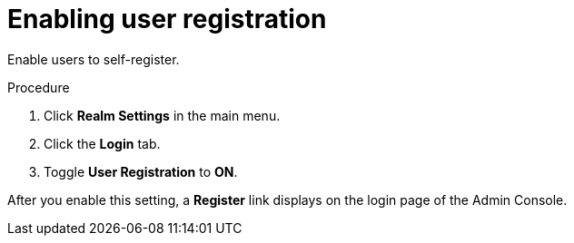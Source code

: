 // Module included in the following assemblies:
//
// con-user-registration.adoc

[id="proc-enabling-user-registration_{context}"]
= Enabling user registration

[role="_abstract"]
Enable users to self-register.

.Procedure
. Click *Realm Settings* in the main menu.  
. Click the *Login* tab.  
. Toggle *User Registration* to *ON*. 

After you enable this setting, a *Register* link displays on the login page of the Admin Console.